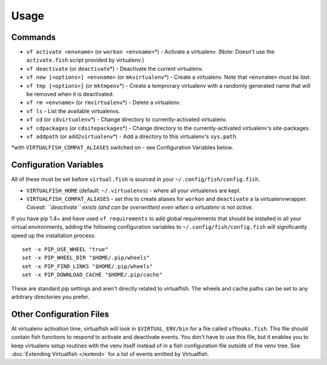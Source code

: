 Usage
=====

Commands
--------

-  ``vf activate <envname>`` (or ``workon <envname>``\ \*) - Activate a
   virtualenv. (Note: Doesn't use the ``activate.fish`` script provided
   by virtualenv.)
-  ``vf deactivate`` (or ``deactivate``\ \*) - Deactivate the current
   virtualenv.
-  ``vf new [<options>] <envname>`` (or ``mkvirtualenv``\ \*) - Create a
   virtualenv. Note that ``<envname>`` *must be last*.
-  ``vf tmp [<options>]`` (or ``mktmpenv``\ \*) - Create a temprorary
   virtualenv with a randomly generated name that will be removed when
   it is deactivated.
-  ``vf rm <envname>`` (or ``rmvirtualenv``\ \*) - Delete a virtualenv.
-  ``vf ls`` - List the available virtualenvs.
-  ``vf cd`` (or ``cdvirtualenv``\ \*) - Change directory to
   currently-activated virtualenv.
-  ``vf cdpackages`` (or ``cdsitepackages``\ \*) - Change directory to
   the currently-activated virtualenv's site-packages.
-  ``vf addpath`` (or ``add2virtualenv``\ \*) - Add a directory to this
   virtualenv's ``sys.path``.

\*with ``VIRTUALFISH_COMPAT_ALIASES`` switched on - see Configuration
Variables below.


Configuration Variables
-----------------------

All of these must be set before ``virtual.fish`` is sourced in your
``~/.config/fish/config.fish``.

-  ``VIRTUALFISH_HOME`` (default: ``~/.virtualenvs``) - where all your
   virtualenvs are kept.
-  ``VIRTUALFISH_COMPAT_ALIASES`` - set this to create aliases for
   ``workon`` and ``deactivate`` a la virtualenvwrapper. *Caveat:
   ``deactivate`` exists (and can be overwritten) even when a virtualenv
   is not active.*

If you have pip 1.4+ and have used ``vf requirements`` to add global
requirements that should be installed in all your virtual environments,
adding the following configuration variables to
``~/.config/fish/config.fish`` will significantly speed up the
installation process:

::

    set -x PIP_USE_WHEEL "true"
    set -x PIP_WHEEL_DIR "$HOME/.pip/wheels"
    set -x PIP_FIND_LINKS "$HOME/.pip/wheels"
    set -x PIP_DOWNLOAD_CACHE "$HOME/.pip/cache"

These are standard pip settings and aren't directly related to
virtualfish. The wheels and cache paths can be set to any arbitrary
directories you prefer.

Other Configuration Files
-------------------------
At virtualenv activation time, virtualfish will look in ``$VIRTUAL_ENV/bin`` for
a file called ``vfhooks.fish``.  This file should contain fish functions to
respond to activate and deactivate events.  You don't have to use this file, but
it enables you to keep virtualenv setup routines with the venv itself instead of
in a fish configuration file outside of the venv tree.  See :doc:`Extending
Virtualfish </extend>` for a list of events emitted by Virtualfish.
